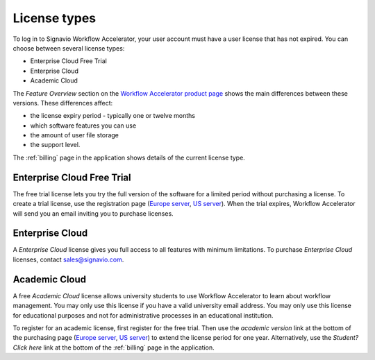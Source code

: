 .. _license_types:

License types
=============

To log in to Signavio Workflow Accelerator, your user account must have a user license that has not expired.
You can choose between several license types:

* Enterprise Cloud Free Trial
* Enterprise Cloud
* Academic Cloud

The *Feature Overview* section on the `Workflow Accelerator product page <http://www.signavio.com/products/workflow/>`__ shows the main differences between these versions.
These differences affect:

* the license expiry period - typically one or twelve months
* which software features you can use
* the amount of user file storage
* the support level.

The :ref:`billing` page in the application shows details of the current license type.


Enterprise Cloud Free Trial
---------------------------

The free trial license lets you try the full version of the software for a limited period without purchasing a license.
To create a trial license, use the registration page (`Europe server <https://workflow.signavio.com/registration>`__, `US server <https://workflow-us.signavio.com/registration>`__).
When the trial expires, Workflow Accelerator will send you an email inviting you to purchase licenses.


.. _enterprise_cloud:

Enterprise Cloud
----------------

A *Enterprise Cloud* license gives you full access to all features with minimum limitations.
To purchase *Enterprise Cloud* licenses, contact `sales@signavio.com <mailto:sales@signavio.com?subject=Signavio%20Workflow%20Enterprise%20Cloud>`__.


Academic Cloud
--------------

A free *Academic Cloud* license allows university students to use Workflow Accelerator to learn about workflow management.
You may only use this license if you have a valid university email address.
You may only use this license for educational purposes and not for administrative processes in an educational institution.

To register for an academic license, first register for the free trial.
Then use the *academic version* link at the bottom of the purchasing page (`Europe server <https://workflow.signavio.com/buy>`__, `US server <https://workflow-us.signavio.com/buy>`__) to extend the license period for one year.
Alternatively, use the *Student? Click here* link at the bottom of the :ref:`billing` page in the application.
